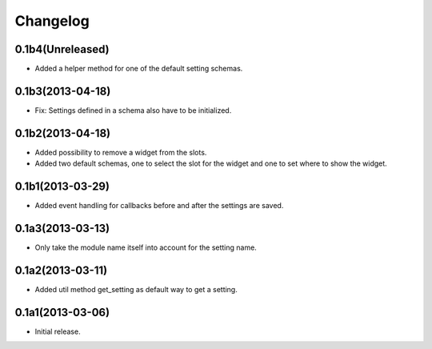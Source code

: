 Changelog
=========

0.1b4(Unreleased)
-----------------

* Added a helper method for one of the default setting schemas.


0.1b3(2013-04-18)
------------------

* Fix: Settings defined in a schema also have to be initialized.


0.1b2(2013-04-18)
-----------------

* Added possibility to remove a widget from the slots.
* Added two default schemas, one to select the slot for the widget and one
  to set where to show the widget.


0.1b1(2013-03-29)
-----------------

* Added event handling for callbacks before and after the settings are saved.


0.1a3(2013-03-13)
-----------------

* Only take the module name itself into account for the setting name.


0.1a2(2013-03-11)
-----------------

* Added util method get_setting as default way to get a setting.


0.1a1(2013-03-06)
-----------------

- Initial release.
